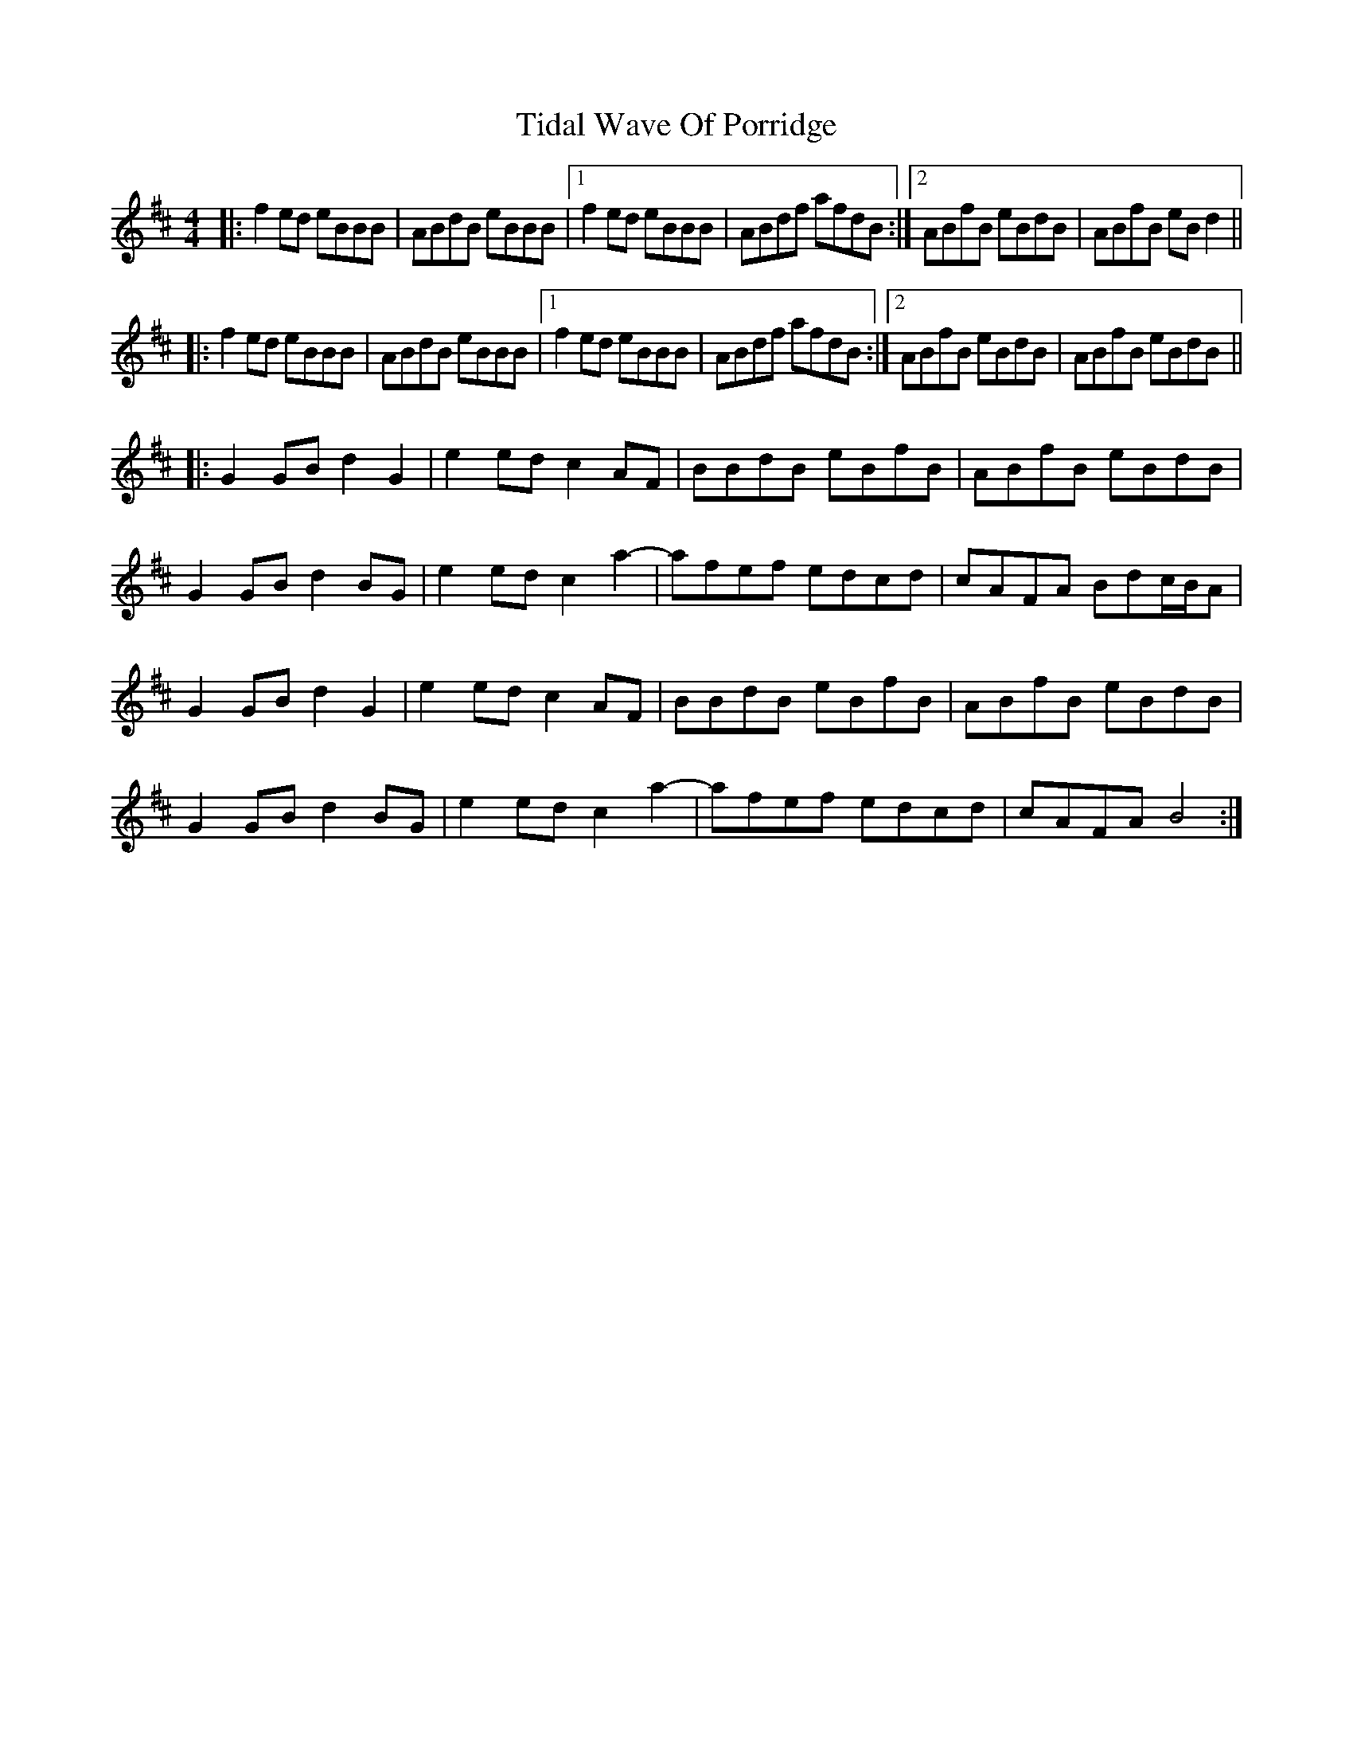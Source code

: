 X: 40112
T: Tidal Wave Of Porridge
R: reel
M: 4/4
K: Bminor
|:f2ed eBBB|ABdB eBBB|1 f2ed eBBB|ABdf afdB:|2 ABfB eBdB|ABfB eBd2||
|:f2ed eBBB|ABdB eBBB|1 f2ed eBBB|ABdf afdB:|2 ABfB eBdB|ABfB eBdB||
|:G2GB d2G2|e2ed c2AF|BBdB eBfB|ABfB eBdB|
G2GB d2BG|e2ed c2a2-|afef edcd|cAFA Bdc/B/A|
G2GB d2G2|e2ed c2AF|BBdB eBfB|ABfB eBdB|
G2GB d2BG|e2ed c2a2-|afef edcd|cAFA B4:|

